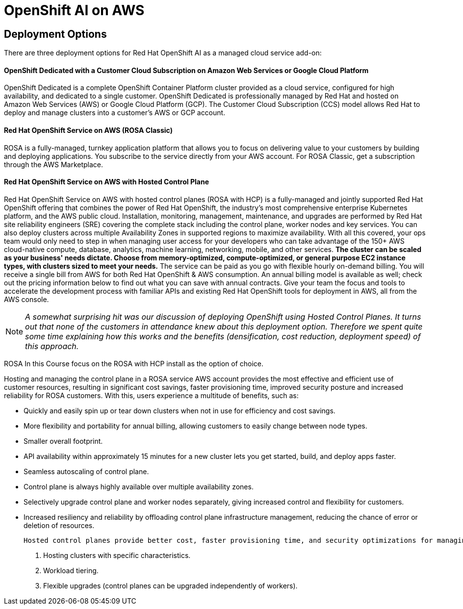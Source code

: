 = OpenShift AI on AWS


== Deployment Options

There are three deployment options for Red Hat OpenShift AI as a managed cloud service add-on:

==== OpenShift Dedicated with a Customer Cloud Subscription on Amazon Web Services or Google Cloud Platform
OpenShift Dedicated is a complete OpenShift Container Platform cluster provided as a cloud service, configured for high availability, and dedicated to a single customer. OpenShift Dedicated is professionally managed by Red Hat and hosted on Amazon Web Services (AWS) or Google Cloud Platform (GCP). The Customer Cloud Subscription (CCS) model allows Red Hat to deploy and manage clusters into a customer’s AWS or GCP account. 

==== Red Hat OpenShift Service on AWS (ROSA Classic)
ROSA is a fully-managed, turnkey application platform that allows you to focus on delivering value to your customers by building and deploying applications. You subscribe to the service directly from your AWS account.
For ROSA Classic, get a subscription through the AWS Marketplace.

==== Red Hat OpenShift Service on AWS with Hosted Control Plane

Red Hat OpenShift Service on AWS with hosted control planes (ROSA with HCP) is a fully-managed and jointly supported Red Hat OpenShift offering that combines the power of Red Hat OpenShift, the industry's most comprehensive enterprise Kubernetes platform, and the AWS public cloud. Installation, monitoring, management, maintenance, and upgrades are performed by Red Hat site reliability engineers (SRE) covering the complete stack including the control plane, worker nodes and key services. You can also deploy clusters across multiple Availability Zones in supported regions to maximize availability. With all this covered, your ops team would only need to step in when managing user access for your developers who can take advantage of the 150+ AWS cloud-native compute, database, analytics, machine learning, networking, mobile, and other services. *The cluster can be scaled as your business' needs dictate. Choose from memory-optimized, compute-optimized, or general purpose EC2 instance types, with clusters sized to meet your needs.* The service can be paid as you go with flexible hourly on-demand billing. You will receive a single bill from AWS for both Red Hat OpenShift & AWS consumption. An annual billing model is available as well; check out the pricing information below to find out what you can save with annual contracts. Give your team the focus and tools to accelerate the development process with familiar APIs and existing Red Hat OpenShift tools for deployment in AWS, all from the AWS console.

[NOTE]
_A somewhat surprising hit was our discussion of deploying OpenShift using Hosted Control Planes. It turns out that none of the customers in attendance knew about this deployment option. Therefore we spent quite some time explaining how this works and the benefits (densification, cost reduction, deployment speed) of this approach._

ROSA In this Course focus on the ROSA with HCP install as the option of choice.

Hosting and managing the control plane in a ROSA service AWS account provides the most effective and efficient use of customer resources, resulting in significant cost savings, faster provisioning time, improved security posture and increased reliability for ROSA customers. With this, users experience a multitude of benefits, such as:

 * Quickly and easily spin up or tear down clusters when not in use for efficiency and cost savings.
 * More flexibility and portability for annual billing, allowing customers to easily change between node types.
 * Smaller overall footprint.
 * API availability within approximately 15 minutes for a new cluster lets you get started, build, and deploy apps faster.
 * Seamless autoscaling of control plane.
 * Control plane is always highly available over multiple availability zones.
 * Selectively upgrade control plane and worker nodes separately, giving increased control and flexibility for customers.
 * Increased resiliency and reliability by offloading control plane infrastructure management, reducing the chance of error or deletion of resources.

 Hosted control planes provide better cost, faster provisioning time, and security optimizations for managing your workloads. As a result, they are well suited for many use cases, such as:

 . Hosting clusters with specific characteristics.
 . Workload tiering.
 . Flexible upgrades (control planes can be upgraded independently of workers).